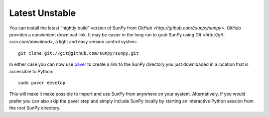 ===============
Latest Unstable
===============
You can install the latest "nightly build" version of SunPy from `GitHub <http://github.com//sunpy/sunpy>`.
GitHub provides a convienient download link. It may be easier in the long run to grab SunPy 
using `Git <http://git-scm.com/download>`, a light and easy version control system: ::

    git clone git://git@github.com/sunpy/sunpy.git

In either case you can now use `paver <http://paver.github.com/>`__ to create a link to the SunPy 
directory you just downloaded in a location that is accessible to Python: ::

    sudo paver develop
    
This will make it make possible to import and use SunPy from anywhere on your system.
Alternatively, if you would prefer you can also skip the paver step and simply
include SunPy locally by starting an interactive Python session from the root SunPy directory.